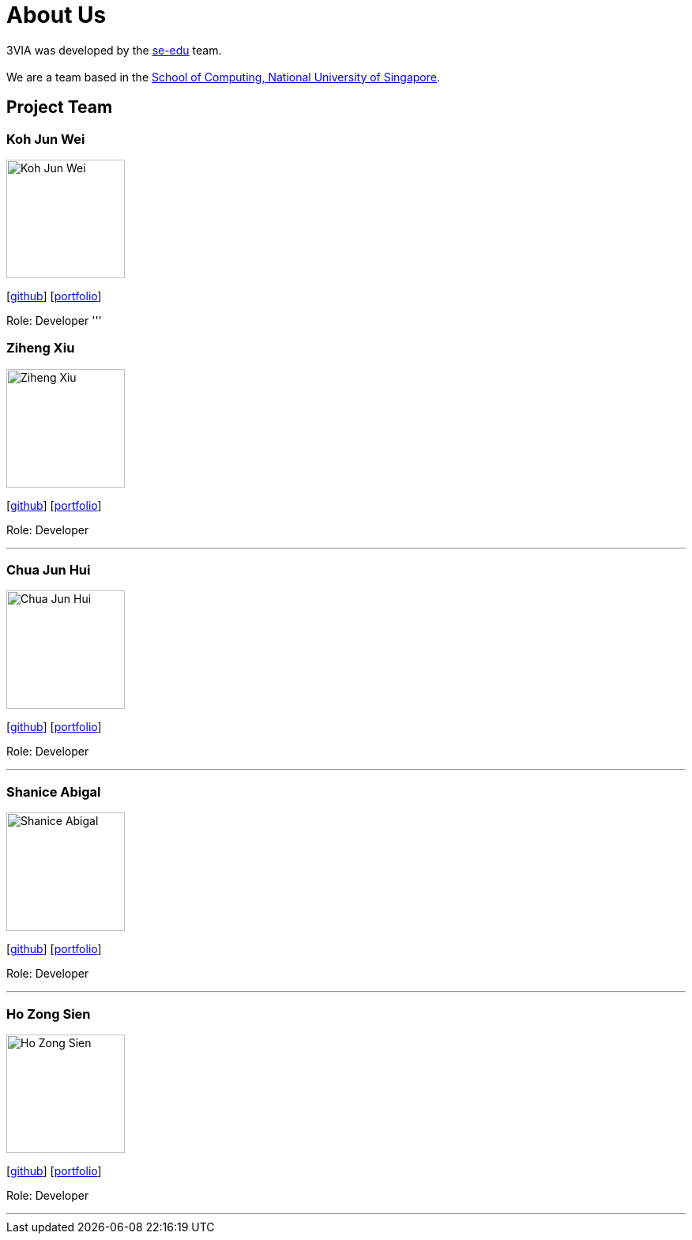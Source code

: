 = About Us
:site-section: AboutUs
:relfileprefix: team/
:imagesDir: images
:stylesDir: stylesheets

3VIA was developed by the https://se-edu.github.io/docs/Team.html[se-edu] team. +
{empty} +
We are a team based in the http://www.comp.nus.edu.sg[School of Computing, National University of Singapore].

== Project Team

=== Koh Jun Wei
image::Koh_Jun_Wei.jpg[width="150", align="left"]
{empty}[https://github.com/JunWei96[github]] [<<kohjunwei#, portfolio>>]

Role: Developer
'''

=== Ziheng Xiu
image::Ziheng_Xiu.jpg[width="150", align="left"]
{empty}[https://github.com/Cary-Xx[github]] [<<zihengxiu#, portfolio>>]

Role: Developer

'''

=== Chua Jun Hui
image::Chua_Jun_Hui.jpg[width="150", align="left"]
{empty}[https://github.com/junhui2778[github]] [<<chuajunwei#, portfolio>>]

Role: Developer

'''

=== Shanice Abigal
image::Shanice_Abigal.jpg[width="150", align="left"]
{empty}[https://github.com/shaniceabigail[github]] [<<shaniceabigal#, portfolio>>]

Role: Developer

'''

=== Ho Zong Sien
image::Ho_Zong_Sien.JPG[width="150", align="left"]
{empty}[https://github.com/hozongsien[github]] [<<hozongsien#, portfolio>>]

Role: Developer

'''

